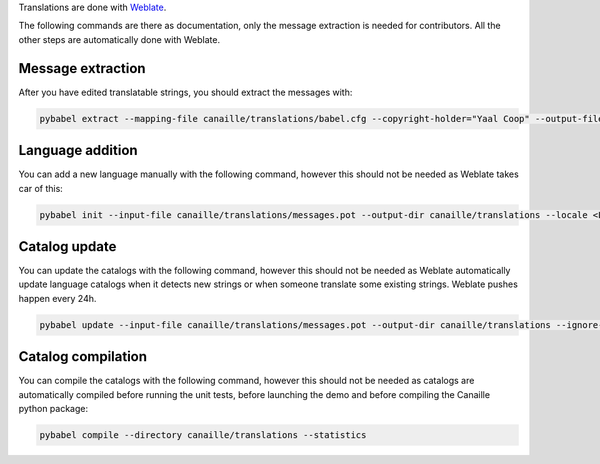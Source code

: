 Translations are done with `Weblate <https://hosted.weblate.org/projects/canaille/canaille>`_.

The following commands are there as documentation, only the message extraction is needed for contributors.
All the other steps are automatically done with Weblate.


Message extraction
~~~~~~~~~~~~~~~~~~

After you have edited translatable strings, you should extract the messages with:

.. code-block:: bash

    pybabel extract --mapping-file canaille/translations/babel.cfg --copyright-holder="Yaal Coop" --output-file canaille/translations/messages.pot canaille

Language addition
~~~~~~~~~~~~~~~~~

You can add a new language manually with the following command, however this should not be needed as Weblate takes car of this:

.. code-block:: bash

    pybabel init --input-file canaille/translations/messages.pot --output-dir canaille/translations --locale <LANG>

Catalog update
~~~~~~~~~~~~~~

You can update the catalogs with the following command, however this should not be needed as Weblate automatically update language catalogs when it detects new strings or when someone translate some existing strings.
Weblate pushes happen every 24h.

.. code-block:: bash

    pybabel update --input-file canaille/translations/messages.pot --output-dir canaille/translations --ignore-obsolete --no-fuzzy-matching --update-header-comment

Catalog compilation
~~~~~~~~~~~~~~~~~~~

You can compile the catalogs with the following command, however this should not be needed as catalogs are automatically compiled before running the unit tests, before launching the demo and before compiling the Canaille python package:

.. code-block:: bash

    pybabel compile --directory canaille/translations --statistics
